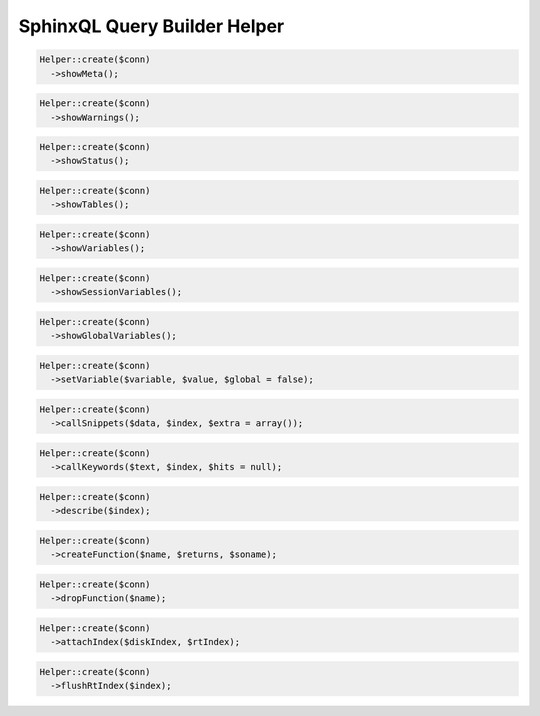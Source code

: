 SphinxQL Query Builder Helper
=============================

.. code-block:: php

    Helper::create($conn)
      ->showMeta();

.. code-block:: php

    Helper::create($conn)
      ->showWarnings();

.. code-block:: php

    Helper::create($conn)
      ->showStatus();

.. code-block:: php

    Helper::create($conn)
      ->showTables();

.. code-block:: php

    Helper::create($conn)
      ->showVariables();

.. code-block:: php

    Helper::create($conn)
      ->showSessionVariables();

.. code-block:: php

    Helper::create($conn)
      ->showGlobalVariables();

.. code-block:: php

    Helper::create($conn)
      ->setVariable($variable, $value, $global = false);

.. code-block:: php

    Helper::create($conn)
      ->callSnippets($data, $index, $extra = array());

.. code-block:: php

    Helper::create($conn)
      ->callKeywords($text, $index, $hits = null);

.. code-block:: php

    Helper::create($conn)
      ->describe($index);

.. code-block:: php

    Helper::create($conn)
      ->createFunction($name, $returns, $soname);

.. code-block:: php

    Helper::create($conn)
      ->dropFunction($name);

.. code-block:: php

    Helper::create($conn)
      ->attachIndex($diskIndex, $rtIndex);

.. code-block:: php

    Helper::create($conn)
      ->flushRtIndex($index);
